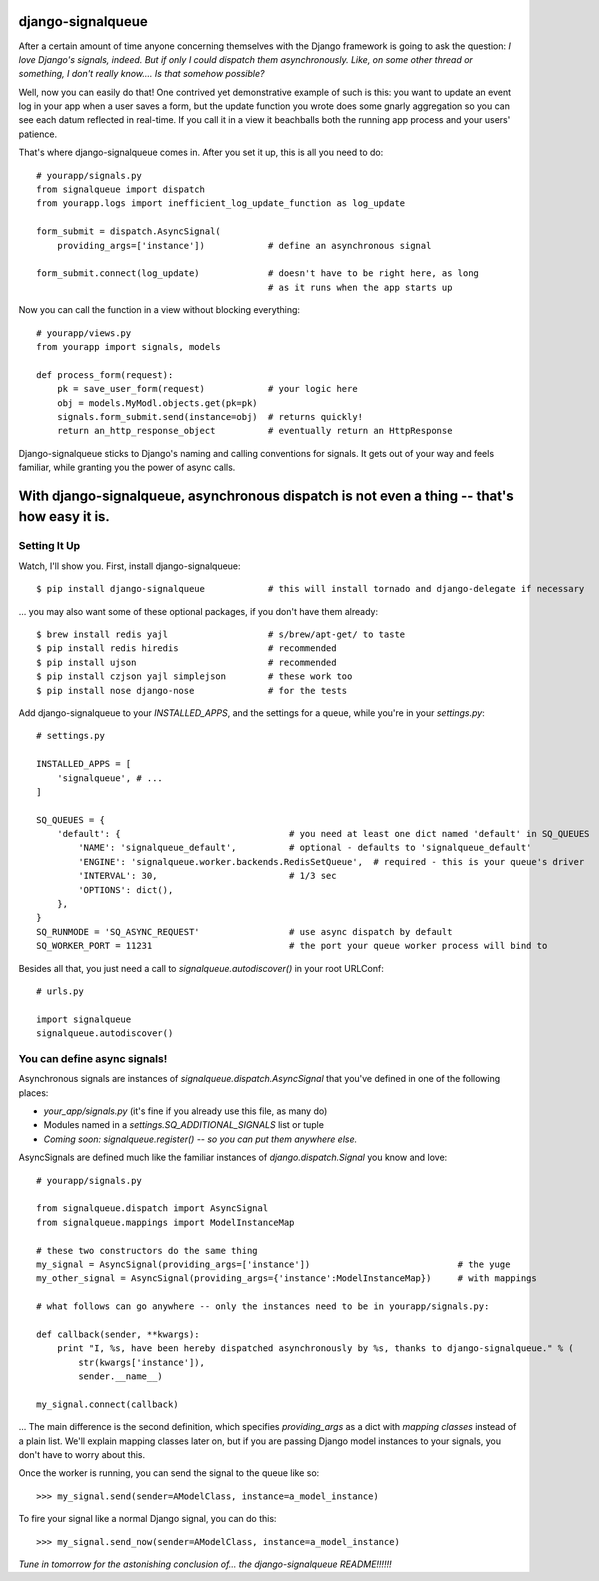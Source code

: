 ==================
django-signalqueue
==================

After a certain amount of time anyone concerning themselves with the Django framework is going
to ask the question: *I love Django's signals, indeed. But if only I could dispatch them asynchronously.
Like, on some other thread or something, I don't really know.... Is that somehow possible?*

Well, now you can easily do that! One contrived yet demonstrative example of such is this:
you want to update an event log in your app when a user saves a form, but the update function you wrote does some gnarly aggregation so you can see each datum reflected in real-time. If you call it in a view it beachballs
both the running app process and your users' patience.

That's where django-signalqueue comes in. After you set it up, this is all you need to do:

::

    # yourapp/signals.py
    from signalqueue import dispatch
    from yourapp.logs import inefficient_log_update_function as log_update
    
    form_submit = dispatch.AsyncSignal(
        providing_args=['instance'])            # define an asynchronous signal
    
    form_submit.connect(log_update)             # doesn't have to be right here, as long
                                                # as it runs when the app starts up

Now you can call the function in a view without blocking everything:

::

    # yourapp/views.py
    from yourapp import signals, models
    
    def process_form(request):
        pk = save_user_form(request)            # your logic here
        obj = models.MyModl.objects.get(pk=pk)
        signals.form_submit.send(instance=obj)  # returns quickly!
        return an_http_response_object          # eventually return an HttpResponse


Django-signalqueue sticks to Django's naming and calling conventions for signals. It gets out of your
way and feels familiar, while granting you the power of async calls.


============================================================================================
With django-signalqueue, asynchronous dispatch is not even a thing -- that's how easy it is.
============================================================================================

Setting It Up
=============

Watch, I'll show you. First, install django-signalqueue:

::

    $ pip install django-signalqueue            # this will install tornado and django-delegate if necessary

... you may also want some of these optional packages, if you don't have them already:

::

    $ brew install redis yajl                   # s/brew/apt-get/ to taste
    $ pip install redis hiredis                 # recommended
    $ pip install ujson                         # recommended
    $ pip install czjson yajl simplejson        # these work too
    $ pip install nose django-nose              # for the tests

Add django-signalqueue to your `INSTALLED_APPS`, and the settings for a queue, while you're in your `settings.py`:

::

    # settings.py
    
    INSTALLED_APPS = [
        'signalqueue', # ...
    ]
    
    SQ_QUEUES = {
        'default': {                                # you need at least one dict named 'default' in SQ_QUEUES
            'NAME': 'signalqueue_default',          # optional - defaults to 'signalqueue_default'
            'ENGINE': 'signalqueue.worker.backends.RedisSetQueue',  # required - this is your queue's driver
            'INTERVAL': 30,                         # 1/3 sec
            'OPTIONS': dict(),
        },
    }
    SQ_RUNMODE = 'SQ_ASYNC_REQUEST'                 # use async dispatch by default
    SQ_WORKER_PORT = 11231                          # the port your queue worker process will bind to

Besides all that, you just need a call to `signalqueue.autodiscover()` in your root URLConf:

::

    # urls.py
    
    import signalqueue
    signalqueue.autodiscover()

You can define async signals!
=============================

Asynchronous signals are instances of `signalqueue.dispatch.AsyncSignal` that you've defined in one of the following places:

* `your_app/signals.py` (it's fine if you already use this file, as many do)
* Modules named in a `settings.SQ_ADDITIONAL_SIGNALS` list or tuple
* *Coming soon:* `signalqueue.register()` *-- so you can put them anywhere else.*

AsyncSignals are defined much like the familiar instances of `django.dispatch.Signal` you know and love:

::

    # yourapp/signals.py
    
    from signalqueue.dispatch import AsyncSignal
    from signalqueue.mappings import ModelInstanceMap
    
    # these two constructors do the same thing
    my_signal = AsyncSignal(providing_args=['instance'])                            # the yuge
    my_other_signal = AsyncSignal(providing_args={'instance':ModelInstanceMap})     # with mappings
    
    # what follows can go anywhere -- only the instances need to be in yourapp/signals.py:
    
    def callback(sender, **kwargs):
        print "I, %s, have been hereby dispatched asynchronously by %s, thanks to django-signalqueue." % (
            str(kwargs['instance']),
            sender.__name__)
    
    my_signal.connect(callback)

... The main difference is the second definition, which specifies `providing_args` as a dict with *mapping classes*
instead of a plain list. We'll explain mapping classes later on, but if you are passing Django model instances
to your signals, you don't have to worry about this.

Once the worker is running, you can send the signal to the queue like so:

::

    >>> my_signal.send(sender=AModelClass, instance=a_model_instance)

To fire your signal like a normal Django signal, you can do this:

::

    >>> my_signal.send_now(sender=AModelClass, instance=a_model_instance)


*Tune in tomorrow for the astonishing conclusion of... the django-signalqueue README!!!!!!*